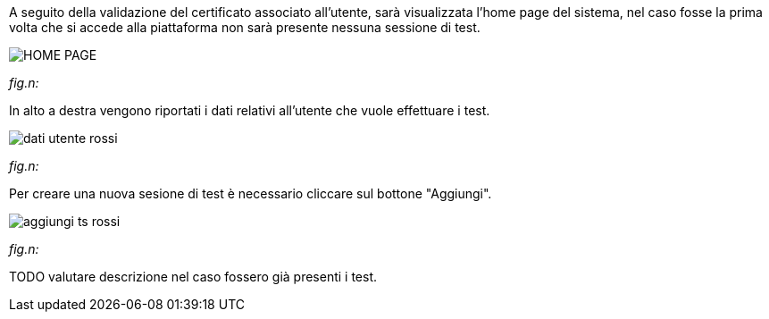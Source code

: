 A seguito della validazione del certificato associato all’utente, sarà visualizzata l’home page del sistema, nel caso fosse la prima volta che si accede alla piattaforma non sarà presente nessuna sessione di test.

image::CATTURE/HOME_PAGE.PNG[]
[.text-center]
_fig.n:_

In alto a destra vengono riportati i dati relativi all'utente che vuole effettuare i test.

image::CATTURA/dati_utente_rossi.png[]
[.text-center]
_fig.n:_

Per creare una nuova sesione di test è necessario cliccare sul bottone "Aggiungi".

image::CATTURE/aggiungi_ts_rossi.png[]
[.text-center]
_fig.n:_




TODO valutare descrizione nel caso fossero già presenti i test.



